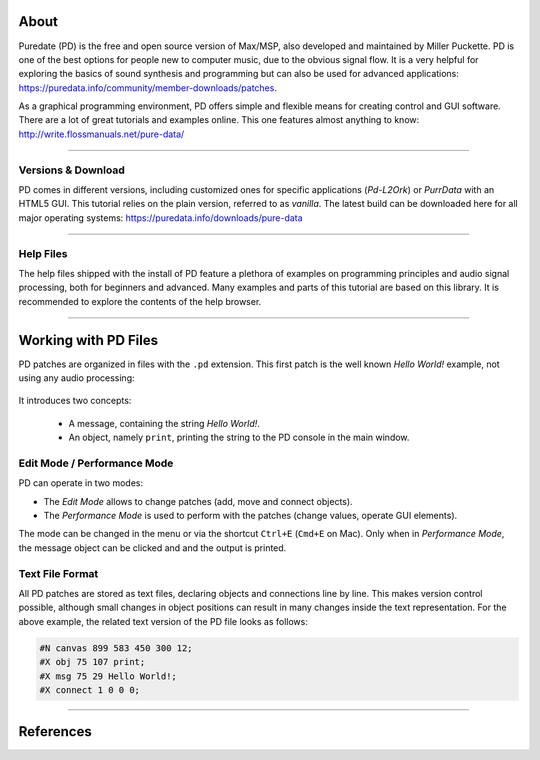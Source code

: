 .. title: Getting Started with Puredata
.. slug: getting-started-with-puredata
.. date: 2020-11-05 13:46:52 UTC
.. tags:
.. category: basics:puredata
.. priority: 0
.. link:
.. description:
.. type: text

About
-----

Puredate (PD) is the free and open source version of Max/MSP, also developed and maintained by
Miller Puckette. PD is one of the best options for people new to computer music,
due to the obvious signal flow. It is a very helpful for exploring the basics of
sound synthesis and programming but can also be used for advanced applications:
https://puredata.info/community/member-downloads/patches.

As a graphical programming environment, PD offers simple and flexible means for creating control
and GUI software. There are a lot of great tutorials and examples online.
This one features almost anything to know:  http://write.flossmanuals.net/pure-data/


-----

Versions & Download
===================

PD comes in different versions, including customized ones for specific applications (*Pd-L2Ork*) or *PurrData* with an
HTML5 GUI.
This tutorial relies on the plain version, referred to as *vanilla*. The latest build can be downloaded here for all
major operating systems: https://puredata.info/downloads/pure-data


-----

Help Files
==========

The help files shipped with the install of PD feature a plethora of examples on
programming principles and audio signal processing, both for beginners and advanced.
Many examples and parts of this tutorial are based on this library.
It is recommended to explore the contents of the help browser.


-----

Working with PD Files
---------------------

PD patches are organized in files with the ``.pd`` extension. This first patch
is the well known *Hello World!* example, not using any audio processing:


.. figure:: /images/basics/pd-hello-world.png
	:figwidth: 100%
	:width: 400px
	:align: center


It introduces two concepts:

		- A message, containing the string *Hello World!*.
		- An object, namely ``print``, printing the string to the PD console in the main window.


Edit Mode / Performance Mode
============================

PD can operate in two modes:

- The *Edit Mode* allows to change patches (add, move and connect objects).
- The *Performance Mode* is used to perform with the patches (change values, operate GUI elements).

The mode can be changed in the menu or via the shortcut ``Ctrl+E`` (``Cmd+E`` on Mac).
Only when in *Performance Mode*, the message object can be clicked and and the output is printed.


Text File Format
================

All PD patches are stored as text files, declaring objects and connections line by line.
This makes version control possible, although small changes
in object positions can result in many changes inside the text representation.
For the above example, the related text version of the PD file looks as follows:

.. code-block::

			#N canvas 899 583 450 300 12;
			#X obj 75 107 print;
			#X msg 75 29 Hello World!;
			#X connect 1 0 0 0;



-----


References
----------

.. publication_list:: bibtex/visual-programming.bib
	   :style: unsrt
